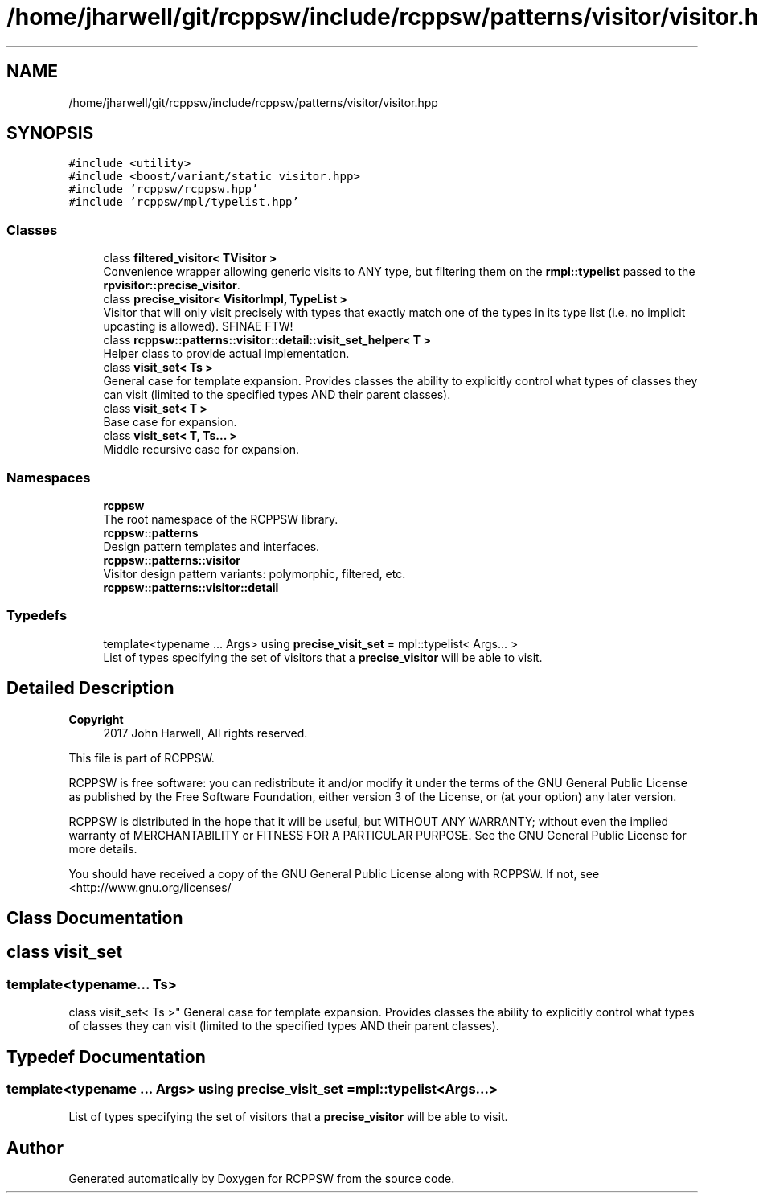 .TH "/home/jharwell/git/rcppsw/include/rcppsw/patterns/visitor/visitor.hpp" 3 "Sat Feb 5 2022" "RCPPSW" \" -*- nroff -*-
.ad l
.nh
.SH NAME
/home/jharwell/git/rcppsw/include/rcppsw/patterns/visitor/visitor.hpp
.SH SYNOPSIS
.br
.PP
\fC#include <utility>\fP
.br
\fC#include <boost/variant/static_visitor\&.hpp>\fP
.br
\fC#include 'rcppsw/rcppsw\&.hpp'\fP
.br
\fC#include 'rcppsw/mpl/typelist\&.hpp'\fP
.br

.SS "Classes"

.in +1c
.ti -1c
.RI "class \fBfiltered_visitor< TVisitor >\fP"
.br
.RI "Convenience wrapper allowing generic visits to ANY type, but filtering them on the \fBrmpl::typelist\fP passed to the \fBrpvisitor::precise_visitor\fP\&. "
.ti -1c
.RI "class \fBprecise_visitor< VisitorImpl, TypeList >\fP"
.br
.RI "Visitor that will only visit precisely with types that exactly match one of the types in its type list (i\&.e\&. no implicit upcasting is allowed)\&. SFINAE FTW! "
.ti -1c
.RI "class \fBrcppsw::patterns::visitor::detail::visit_set_helper< T >\fP"
.br
.RI "Helper class to provide actual implementation\&. "
.ti -1c
.RI "class \fBvisit_set< Ts >\fP"
.br
.RI "General case for template expansion\&. Provides classes the ability to explicitly control what types of classes they can visit (limited to the specified types AND their parent classes)\&. "
.ti -1c
.RI "class \fBvisit_set< T >\fP"
.br
.RI "Base case for expansion\&. "
.ti -1c
.RI "class \fBvisit_set< T, Ts\&.\&.\&. >\fP"
.br
.RI "Middle recursive case for expansion\&. "
.in -1c
.SS "Namespaces"

.in +1c
.ti -1c
.RI " \fBrcppsw\fP"
.br
.RI "The root namespace of the RCPPSW library\&. "
.ti -1c
.RI " \fBrcppsw::patterns\fP"
.br
.RI "Design pattern templates and interfaces\&. "
.ti -1c
.RI " \fBrcppsw::patterns::visitor\fP"
.br
.RI "Visitor design pattern variants: polymorphic, filtered, etc\&. "
.ti -1c
.RI " \fBrcppsw::patterns::visitor::detail\fP"
.br
.in -1c
.SS "Typedefs"

.in +1c
.ti -1c
.RI "template<typename \&.\&.\&. Args> using \fBprecise_visit_set\fP = mpl::typelist< Args\&.\&.\&. >"
.br
.RI "List of types specifying the set of visitors that a \fBprecise_visitor\fP will be able to visit\&. "
.in -1c
.SH "Detailed Description"
.PP 

.PP
\fBCopyright\fP
.RS 4
2017 John Harwell, All rights reserved\&.
.RE
.PP
This file is part of RCPPSW\&.
.PP
RCPPSW is free software: you can redistribute it and/or modify it under the terms of the GNU General Public License as published by the Free Software Foundation, either version 3 of the License, or (at your option) any later version\&.
.PP
RCPPSW is distributed in the hope that it will be useful, but WITHOUT ANY WARRANTY; without even the implied warranty of MERCHANTABILITY or FITNESS FOR A PARTICULAR PURPOSE\&. See the GNU General Public License for more details\&.
.PP
You should have received a copy of the GNU General Public License along with RCPPSW\&. If not, see <http://www.gnu.org/licenses/ 
.SH "Class Documentation"
.PP 
.SH "class visit_set"
.PP 

.SS "template<typename\&.\&.\&. Ts>
.br
class visit_set< Ts >"
General case for template expansion\&. Provides classes the ability to explicitly control what types of classes they can visit (limited to the specified types AND their parent classes)\&. 
.SH "Typedef Documentation"
.PP 
.SS "template<typename \&.\&.\&. Args> using \fBprecise_visit_set\fP =  mpl::typelist<Args\&.\&.\&.>"

.PP
List of types specifying the set of visitors that a \fBprecise_visitor\fP will be able to visit\&. 
.SH "Author"
.PP 
Generated automatically by Doxygen for RCPPSW from the source code\&.
